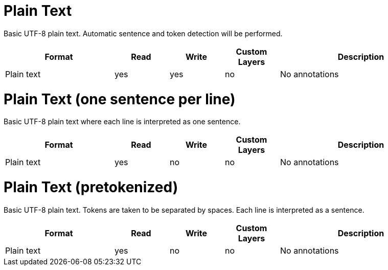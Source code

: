 // Licensed to the Technische Universität Darmstadt under one
// or more contributor license agreements.  See the NOTICE file
// distributed with this work for additional information
// regarding copyright ownership.  The Technische Universität Darmstadt 
// licenses this file to you under the Apache License, Version 2.0 (the
// "License"); you may not use this file except in compliance
// with the License.
//  
// http://www.apache.org/licenses/LICENSE-2.0
// 
// Unless required by applicable law or agreed to in writing, software
// distributed under the License is distributed on an "AS IS" BASIS,
// WITHOUT WARRANTIES OR CONDITIONS OF ANY KIND, either express or implied.
// See the License for the specific language governing permissions and
// limitations under the License.

[[sect_formats_text]]
= Plain Text

Basic UTF-8 plain text. Automatic sentence and token detection will be performed.

[cols="2,1,1,1,3"]
|====
| Format | Read | Write | Custom Layers | Description

| Plain text
| yes
| yes
| no
| No annotations
|====

[[sect_formats_text_sentence_per_line]]
= Plain Text (one sentence per line)

Basic UTF-8 plain text where each line is interpreted as one sentence.

[cols="2,1,1,1,3"]
|====
| Format | Read | Write | Custom Layers | Description

| Plain text
| yes
| no
| no
| No annotations
|====

[[sect_formats_text_pretokenized]]
= Plain Text (pretokenized)

Basic UTF-8 plain text. Tokens are taken to be separated by spaces. Each line is interpreted as a
sentence.

[cols="2,1,1,1,3"]
|====
| Format | Read | Write | Custom Layers | Description

| Plain text
| yes
| no
| no
| No annotations
|====
